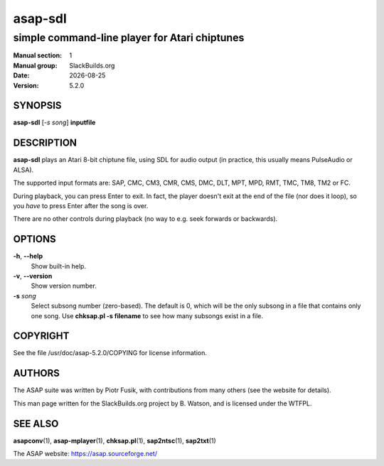 .. RST source for asap-sdl(1) man page. Convert with:
..   rst2man.py asap-sdl.rst > asap-sdl.1
.. rst2man.py comes from the SBo development/docutils package.

.. |version| replace:: 5.2.0
.. |date| date::

========
asap-sdl
========

----------------------------------------------
simple command-line player for Atari chiptunes
----------------------------------------------

:Manual section: 1
:Manual group: SlackBuilds.org
:Date: |date|
:Version: |version|

SYNOPSIS
========

**asap-sdl** [*-s song*] **inputfile**

DESCRIPTION
===========

**asap-sdl** plays an Atari 8-bit chiptune file, using SDL for audio
output (in practice, this usually means PulseAudio or ALSA).

The supported input formats are: SAP, CMC, CM3, CMR, CMS, DMC, DLT,
MPT, MPD, RMT, TMC, TM8, TM2 or FC.

During playback, you can press Enter to exit. In fact, the player
doesn't exit at the end of the file (nor does it loop), so you *have*
to press Enter after the song is over.

There are no other controls during playback (no way to e.g. seek
forwards or backwards).

OPTIONS
=======

**-h**, **--help**
  Show built-in help.

**-v**, **--version**
  Show version number.

**-s** *song*
  Select subsong number (zero-based). The default is 0, which will be
  the only subsong in a file that contains only one song. Use
  **chksap.pl -s filename** to see how many subsongs exist in a file.

COPYRIGHT
=========

See the file /usr/doc/asap-|version|/COPYING for license information.

AUTHORS
=======

The ASAP suite was written by Piotr Fusik, with contributions from many
others (see the website for details).

This man page written for the SlackBuilds.org project
by B. Watson, and is licensed under the WTFPL.

SEE ALSO
========

**asapconv**\(1), **asap-mplayer**\(1), **chksap.pl**\(1), **sap2ntsc**\(1), **sap2txt**\(1)

The ASAP website: https://asap.sourceforge.net/
